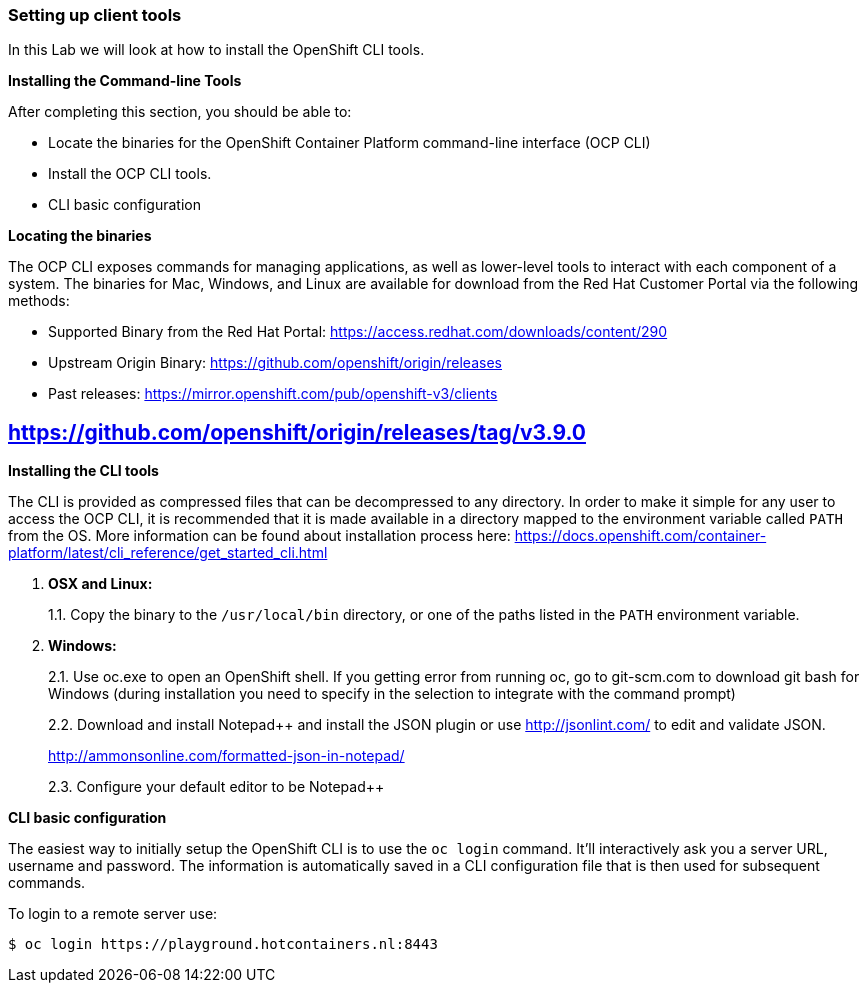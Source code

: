 Setting up client tools
~~~~~~~~~~~~~~~~~~~~~~~

In this Lab we will look at how to install the OpenShift CLI tools.

*Installing the Command-line Tools*

After completing this section, you should be able to:

* Locate the binaries for the OpenShift Container Platform command-line
interface (OCP CLI)
* Install the OCP CLI tools.
* CLI basic configuration

*Locating the binaries*

The OCP CLI exposes commands for managing applications, as well as
lower-level tools to interact with each component of a system. The
binaries for Mac, Windows, and Linux are available for download from the
Red Hat Customer Portal via the following methods:

* Supported Binary from the Red Hat Portal: https://access.redhat.com/downloads/content/290
* Upstream Origin Binary: https://github.com/openshift/origin/releases
* Past releases: https://mirror.openshift.com/pub/openshift-v3/clients

## https://github.com/openshift/origin/releases/tag/v3.9.0

*Installing the CLI tools*

The CLI is provided as compressed files that can be decompressed to any
directory. In order to make it simple for any user to access the OCP
CLI, it is recommended that it is made available in a directory mapped
to the environment variable called `PATH` from the OS. More information
can be found about installation process here:
https://docs.openshift.com/container-platform/latest/cli_reference/get_started_cli.html

1.  *OSX and Linux:*
+
1.1. Copy the binary to the `/usr/local/bin` directory, or one of the
paths listed in the `PATH` environment variable.
2.  *Windows:*
+
2.1. Use oc.exe to open an OpenShift shell. If you getting error from
running oc, go to git-scm.com to download git bash for Windows (during
installation you need to specify in the selection to integrate with the
command prompt)
+
2.2. Download and install Notepad++ and install the JSON plugin or use
http://jsonlint.com/ to edit and validate JSON.
+
http://ammonsonline.com/formatted-json-in-notepad/
+
2.3. Configure your default editor to be Notepad++

*CLI basic configuration*

The easiest way to initially setup the OpenShift CLI is to use the
`oc login` command. It’ll interactively ask you a server URL, username
and password. The information is automatically saved in a CLI
configuration file that is then used for subsequent commands.

To login to a remote server use:

[source,shell]
----
$ oc login https://playground.hotcontainers.nl:8443
----
